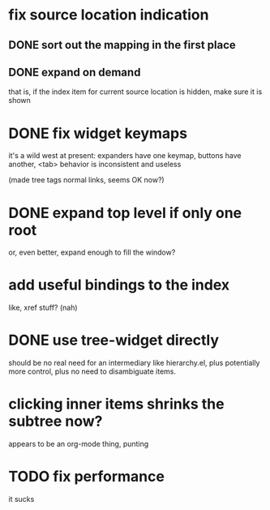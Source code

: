 * fix source location indication
** DONE sort out the mapping in the first place
** DONE expand on demand
that is, if the index item for current source location is hidden, make
sure it is shown
* DONE fix widget keymaps
it's a wild west at present: expanders have one keymap, buttons have
another, <tab> behavior is inconsistent and useless

(made tree tags normal links, seems OK now?)
* DONE expand top level if only one root
or, even better, expand enough to fill the window?
* add useful bindings to the index
like, xref stuff?  (nah)
* DONE use tree-widget directly
should be no real need for an intermediary like hierarchy.el, plus
potentially more control, plus no need to disambiguate items.
* clicking inner items shrinks the subtree now?
appears to be an org-mode thing, punting
* TODO fix performance
it sucks

